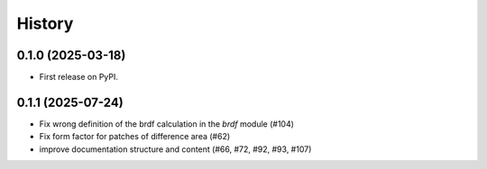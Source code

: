 =======
History
=======

0.1.0 (2025-03-18)
------------------

* First release on PyPI.

0.1.1 (2025-07-24)
------------------

* Fix wrong definition of the brdf calculation in the `brdf` module (#104)
* Fix form factor for patches of difference area (#62)
* improve documentation structure and content (#66, #72, #92, #93, #107)
